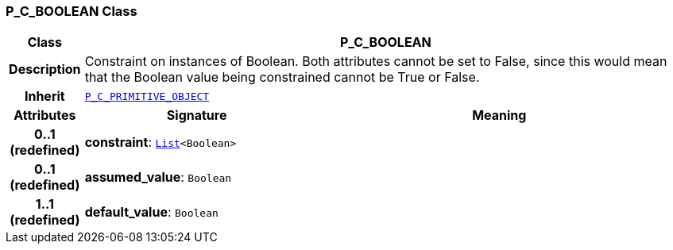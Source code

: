 === P_C_BOOLEAN Class

[cols="^1,3,5"]
|===
h|*Class*
2+^h|*P_C_BOOLEAN*

h|*Description*
2+a|Constraint on instances of Boolean. Both attributes cannot be set to False, since this would mean that the Boolean value being constrained cannot be True or False.

h|*Inherit*
2+|`<<_p_c_primitive_object_class,P_C_PRIMITIVE_OBJECT>>`

h|*Attributes*
^h|*Signature*
^h|*Meaning*

h|*0..1 +
(redefined)*
|*constraint*: `link:/releases/BASE/{base_release}/foundation_types.html#_list_class[List^]<Boolean>`
a|

h|*0..1 +
(redefined)*
|*assumed_value*: `Boolean`
a|

h|*1..1 +
(redefined)*
|*default_value*: `Boolean`
a|
|===

